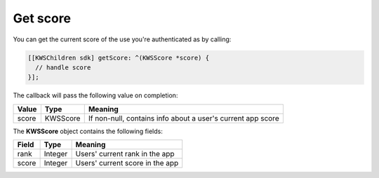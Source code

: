 Get score
=========

You can get the current score of the use you're authenticated as by calling:

.. code-block:: objective-c

  [[KWSChildren sdk] getScore: ^(KWSScore *score) {
    // handle score
  }];

The callback will pass the following value on completion:

======= ======== ======
Value   Type     Meaning
======= ======== ======
score   KWSScore If non-null, contains info about a user's current app score
======= ======== ======

The **KWSScore** object contains the following fields:

===== ======= =======
Field Type    Meaning
===== ======= =======
rank  Integer Users' current rank in the app
score Integer Users' current score in the app
===== ======= =======
